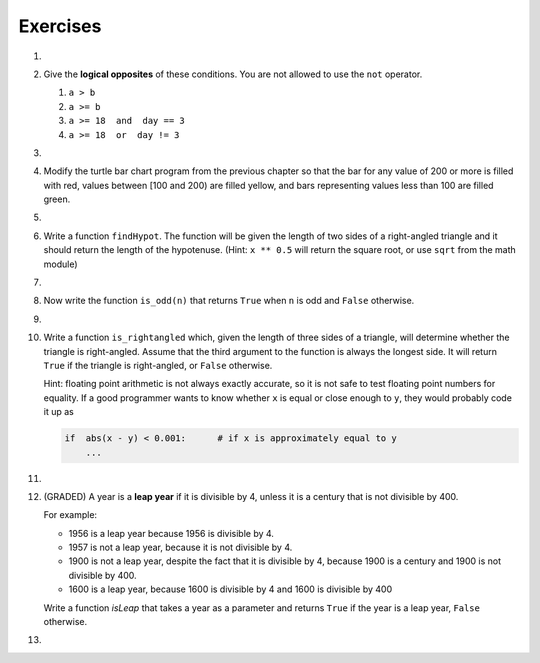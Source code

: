 ..  Copyright (C)  Brad Miller, David Ranum, Jeffrey Elkner, Peter Wentworth, Allen B. Downey, Chris
    Meyers, and Dario Mitchell.  Permission is granted to copy, distribute
    and/or modify this document under the terms of the GNU Free Documentation
    License, Version 1.3 or any later version published by the Free Software
    Foundation; with Invariant Sections being Forward, Prefaces, and
    Contributor List, no Front-Cover Texts, and no Back-Cover Texts.  A copy of
    the license is included in the section entitled "GNU Free Documentation
    License".

Exercises
---------
#.

    .. tabbed:: q1

        .. tab:: Question

            What do these expressions evaluate to?

            #.  ``3 == 3``
            #.  ``3 != 3``
            #.  ``3 >= 4``
            #.  ``not (3 < 4)``

                .. activecode:: ex_6_1


        .. tab:: Answer

            #. True
            #. False
            #. False
            #. False


#.  Give the **logical opposites** of these conditions.  You are not allowed to use the ``not`` operator.

    #.  ``a > b``
    #.  ``a >= b``
    #.  ``a >= 18  and  day == 3``
    #.  ``a >= 18  or  day != 3``

        .. activecode:: ex_6_2

#.

    .. tabbed:: q3

        .. tab:: Question

            Write a function which is given an exam mark, and it returns the corresponding letter grade as a string according to this
            scheme:

            .. table::

               =======   =====
               Mark      Grade
               =======   =====
               >= 90     A
               [80-90)   B
               [70-80)   C
               [60-70)   D
               < 60      F
               =======   =====

            The square and round brackets denote closed and open intervals.
            A closed interval includes the number, and open interval excludes it.   So 79.99999 gets grade C , but 80 gets grade B.

            Test your function by printing the mark and the grade for a number of different marks.

            .. activecode:: ex_6_3

        .. tab:: Answer

            .. activecode:: q3_question

                def grade(mark):
                    if mark >= 90:
                        return "A"
                    else:
                        if mark >= 80:
                            return "B"
                        else:
                            if mark >= 70:
                                return "C"
                            else:
                                if mark >= 60:
                                    return "D"
                                else:
                                    return "F"

                mark = 83
                print( "Mark:", str(mark), "Grade:", grade(mark))


#.  Modify the turtle bar chart program from the previous chapter so that the bar for any value
    of 200 or more is filled with red, values between [100 and 200) are filled yellow,
    and bars representing values less than 100 are filled green.

    .. activecode:: ex_6_4
       :nocodelens:

#.

    .. tabbed:: q5

        .. tab:: Question

            In the turtle bar chart program, what do you expect to happen if one or more
            of the data values in the list is negative?   Go back and try it out.  Change the
            program so that when it prints the text value for the negative bars, it puts
            the text above the base of the bar (on the 0 axis).

            .. activecode:: ex_6_5
               :nocodelens:

        .. tab:: Answer

            .. activecode:: answer_ex_6_5
                    :nocodelens:

                    import turtle

                    def drawBar(t, height):
                        """ Get turtle t to draw one bar, of height. """
                        t.begin_fill()               # start filling this shape
                        if height < 0:
                            t.write(str(height))
                        t.left(90)
                        t.forward(height)
                        if height >= 0:
                            t.write(str(height))
                        t.right(90)
                        t.forward(40)
                        t.right(90)
                        t.forward(height)
                        t.left(90)
                        t.end_fill()                 # stop filling this shape



                    xs = [48, -50, 200, 240, 160, 260, 220]  # here is the data
                    maxheight = max(xs)
                    minheight = min(xs)
                    numbars = len(xs)
                    border = 10

                    tess = turtle.Turtle()           # create tess and set some attributes
                    tess.color("blue")
                    tess.fillcolor("red")
                    tess.pensize(3)

                    wn = turtle.Screen()             # Set up the window and its attributes
                    wn.bgcolor("lightgreen")
                    if minheight > 0:
                        lly = 0
                    else:
                        lly = minheight - border

                    wn.setworldcoordinates(0-border, lly, 40*numbars+border, maxheight+border)


                    for a in xs:
                        drawBar(tess, a)

                    wn.exitonclick()


#.  Write a function ``findHypot``.  The function will be given the length of two sides of a right-angled triangle and it should return
    the length of the hypotenuse.  (Hint:  ``x ** 0.5`` will return the square root, or use ``sqrt`` from the math module)

    .. activecode:: ex_6_6
        :nocodelens:

        from test import testEqual

        def findHypot(a,b):
            # your code here

        testEqual(findHypot(12.0, 5.0), 13.0)
        testEqual(findHypot(14.0, 48.0), 50.0)
        testEqual(findHypot(21.0, 72.0), 75.0)
        testEqual(findHypot(1, 1.73205), 1.999999)

#.

    .. tabbed:: q7

        .. tab:: Question

           Write a function called ``is_even(n)`` that takes an integer as an argument
           and returns ``True`` if the argument is an **even number** and ``False`` if
           it is **odd**.

           .. activecode:: ex_6_7
               :nocodelens:

               from test import testEqual

               def is_even(n):
                   # your code here

               testEqual(is_even(10), True)
               testEqual(is_even(5), False)
               testEqual(is_even(1), False)
               testEqual(is_even(0), True)

        .. tab:: Answer

            .. activecode:: q7_answer
                :nocodelens:

                from test import testEqual

                def is_even(n):
                    if n % 2 == 0:
                        return True
                    else:
                        return False

                testEqual(is_even(10), True)
                testEqual(is_even(5), False)
                testEqual(is_even(1), False)
                testEqual(is_even(0), True)


#. Now write the function ``is_odd(n)`` that returns ``True`` when ``n`` is odd
   and ``False`` otherwise.

   .. activecode:: ex_6_8
       :nocodelens:

       from test import testEqual

       def is_odd(n):
           # your code here

       testEqual(is_odd(10), False)
       testEqual(is_odd(5), True)
       testEqual(is_odd(1), True)
       testEqual(is_odd(0), False)

#.

    .. tabbed:: q9

        .. tab:: Question

           Modify ``is_odd`` so that it uses a call to ``is_even`` to determine if its
           argument is an odd integer.

           .. activecode:: ex_6_9
               :nocodelens:

               from test import testEqual

               def is_odd(n):
                   # your code here

               testEqual(is_odd(10), False)
               testEqual(is_odd(5), True)
               testEqual(is_odd(1), True)
               testEqual(is_odd(0), False)


        .. tab:: Answer

            .. activecode:: q9_answer
                :nocodelens:

                from test import testEqual

                def is_even(n):
                    if n % 2 == 0:
                        return True
                    else:
                        return False

                def is_odd(n):
                    if is_even(n):
                        return False
                    else:
                        return True

                testEqual(is_odd(10), False)
                testEqual(is_odd(5), True)
                testEqual(is_odd(1), True)
                testEqual(is_odd(0), False)


#.  Write a function ``is_rightangled`` which, given the length of three sides of a triangle,
    will determine whether the triangle is right-angled.  Assume that the third argument to the
    function is always the longest side.  It will return ``True`` if the triangle
    is right-angled, or ``False`` otherwise.

    Hint: floating point arithmetic is not always exactly accurate,
    so it is not safe to test floating point numbers for equality.
    If a good programmer wants to know whether
    ``x`` is equal or close enough to ``y``, they would probably code it up as

    .. sourcecode:: python

      if  abs(x - y) < 0.001:      # if x is approximately equal to y
          ...


    .. activecode:: ex_6_10
        :nocodelens:

        from test import testEqual

        def is_rightangled(a, b, c):
            # your code here

        testEqual(is_rightangled(1.5, 2.0, 2.5), True)
        testEqual(is_rightangled(4.0, 8.0, 16.0), False)
        testEqual(is_rightangled(4.1, 8.2, 9.1678787077), True)
        testEqual(is_rightangled(4.1, 8.2, 9.16787), True)
        testEqual(is_rightangled(4.1, 8.2, 9.168), False)
        testEqual(is_rightangled(0.5, 0.4, 0.64031), True)

#.

    .. tabbed:: q11

        .. tab:: Question

            Extend the above program so that the sides can be given to the function in any order.

            .. activecode:: ex_6_11
                :nocodelens:

                from test import testEqual

                def is_rightangled(a, b, c):
                    # your code here

                testEqual(is_rightangled(1.5, 2.0, 2.5), True)
                testEqual(is_rightangled(16.0, 4.0, 8.0), False)
                testEqual(is_rightangled(4.1, 9.1678787077, 8.2), True)
                testEqual(is_rightangled(9.16787, 4.1, 8.2), True)
                testEqual(is_rightangled(4.1, 8.2, 9.168), False)
                testEqual(is_rightangled(0.5, 0.64031, 0.4), True)

        .. tab:: Answer

            .. activecode:: q11_answer
                :nocodelens:

                from test import testEqual

                def is_rightangled(a, b, c):
                    is_rightangled = False

                    if a > b and a > c:
                        is_rightangled = abs(b**2 + c**2 - a**2) < 0.001
                    elif b > a and b > c:
                        is_rightangled = abs(a**2 + c**2 - b**2) < 0.001
                    else:
                        is_rightangled = abs(a**2 + b**2 - c**2) < 0.001
                    return is_rightangled

                testEqual(is_rightangled(1.5, 2.0, 2.5), True)
                testEqual(is_rightangled(4.0, 8.0, 16.0), False)
                testEqual(is_rightangled(4.1, 8.2, 9.1678787077), True)
                testEqual(is_rightangled(4.1, 8.2, 9.16787), True)
                testEqual(is_rightangled(4.1, 8.2, 9.168), False)
                testEqual(is_rightangled(0.5, 0.4, 0.64031), True)


#.  (GRADED) A year is a **leap year** if it is divisible by 4, unless it is a century that is not divisible by 400.

    For example:

    - 1956 is a leap year because 1956 is divisible by 4.
    - 1957 is not a leap year, because it is not divisible by 4.
    - 1900 is not a leap year, despite the fact that it is divisible by 4, because 1900 is a century and 1900 is not divisible by 400.
    - 1600 is a leap year, because 1600 is divisible by 4 and 1600 is divisible by 400

    Write a function `isLeap` that takes a year as a parameter and returns ``True`` if the year is a leap year, ``False`` otherwise.

    .. activecode:: ex_6_12
        :nocodelens:

        def isLeap(year):
            # your code here

        # Below is a set of tests so you can check if your code is correct.
        # Do not copy this part into Vocareum.
        from test import testEqual

        testEqual(isLeap(1944), True)
        testEqual(isLeap(2011), False)
        testEqual(isLeap(1986), False)
        testEqual(isLeap(1956), True)
        testEqual(isLeap(1957), False)
        testEqual(isLeap(1800), False)
        testEqual(isLeap(1900), False)
        testEqual(isLeap(1600), True)
        testEqual(isLeap(2056), True)

#.

    .. tabbed:: q13

        .. tab:: Question

            Implement the calculator for the date of Easter.

            The following algorithm computes the date for Easter Sunday for any year between 1900 to 2099.

            Ask the user to enter a year.
            Compute the following:



                1. a = year % 19
                #. b = year % 4
                #. c = year % 7
                #. d = (19 * a + 24) % 30
                #. e = (2 * b + 4 * c + 6 * d + 5) % 7
                #. dateofeaster = 22 + d + e


            Special note: The algorithm can give a date in April.  Also, if the year is one of four special
            years (1954, 1981, 2049, or 2076) then subtract 7 from the date.

            Your program should print an error message if the user provides a date that is out of range.

            .. activecode:: ex_6_13


        .. tab:: Answer

            .. activecode:: answer_ex_6_13

                year = int(input("Please enter a year"))
                if year >= 1900 and year <= 2099:
                    a = year % 19
                    b = year % 4
                    c = year % 7
                    d = (19*a + 24) % 30
                    e = (2*b + 4*c + 6*d + 5) % 7
                    dateofeaster = 22 + d + e

                    if year == 1954 or year == 1981 or year == 2049 or year == 2076:
                        dateofeaster = dateofeaster - 7

                    if dateofeaster > 31:
                        print("April", dateofeaster - 31)
                    else:
                        print("March", dateofeaster)
                else:
                    print("ERROR...year out of range")

